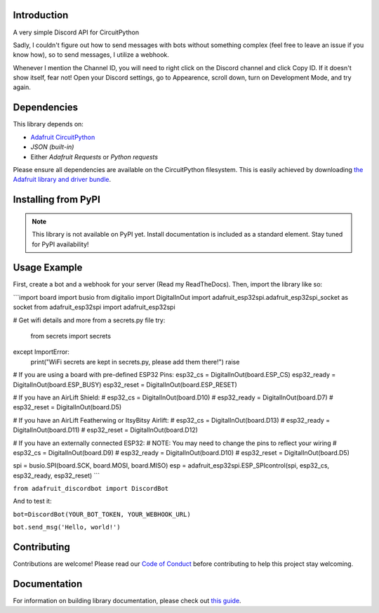 Introduction
============

.. image:: https://img.shields.io/discord/327254708534116352.svg
    :target: https://adafru.it/discord
    :alt: Discord


A very simple Discord API for CircuitPython

Sadly, I couldn't figure out how to send messages with bots without something complex (feel free to leave an issue if you know how), so to send messages, I utilize a webhook.

Whenever I mention the Channel ID, you will need to right click on the Discord channel and click Copy ID. If it doesn't show itself, fear not! Open your Discord settings, go to Appearence, scroll down, turn on Development Mode, and try again.

Dependencies
=============
This library depends on:

* `Adafruit CircuitPython <https://github.com/adafruit/circuitpython>`_
* `JSON (built-in)`
* Either `Adafruit Requests` or `Python requests`
Please ensure all dependencies are available on the CircuitPython filesystem.
This is easily achieved by downloading
`the Adafruit library and driver bundle <https://circuitpython.org/libraries>`_.

Installing from PyPI
=====================
.. note:: This library is not available on PyPI yet. Install documentation is included
   as a standard element. Stay tuned for PyPI availability!

Usage Example
=============

First, create a bot and a webhook for your server (Read my ReadTheDocs). Then, import the library like so:



```import board
import busio
from digitalio import DigitalInOut
import adafruit_esp32spi.adafruit_esp32spi_socket as socket
from adafruit_esp32spi import adafruit_esp32spi

# Get wifi details and more from a secrets.py file
try:
    from secrets import secrets
except ImportError:
    print("WiFi secrets are kept in secrets.py, please add them there!")
    raise
# If you are using a board with pre-defined ESP32 Pins:
esp32_cs = DigitalInOut(board.ESP_CS)
esp32_ready = DigitalInOut(board.ESP_BUSY)
esp32_reset = DigitalInOut(board.ESP_RESET)

# If you have an AirLift Shield:
# esp32_cs = DigitalInOut(board.D10)
# esp32_ready = DigitalInOut(board.D7)
# esp32_reset = DigitalInOut(board.D5)

# If you have an AirLift Featherwing or ItsyBitsy Airlift:
# esp32_cs = DigitalInOut(board.D13)
# esp32_ready = DigitalInOut(board.D11)
# esp32_reset = DigitalInOut(board.D12)

# If you have an externally connected ESP32:
# NOTE: You may need to change the pins to reflect your wiring
# esp32_cs = DigitalInOut(board.D9)
# esp32_ready = DigitalInOut(board.D10)
# esp32_reset = DigitalInOut(board.D5)

spi = busio.SPI(board.SCK, board.MOSI, board.MISO)
esp = adafruit_esp32spi.ESP_SPIcontrol(spi, esp32_cs, esp32_ready, esp32_reset)
```


``from adafruit_discordbot import DiscordBot``


And to test it:

``bot=DiscordBot(YOUR_BOT_TOKEN, YOUR_WEBHOOK_URL)``

``bot.send_msg('Hello, world!')``

Contributing
============

Contributions are welcome! Please read our `Code of Conduct
<https://github.com/2231puppy/Adafruit_CircuitPython_DiscordBot/blob/master/CODE_OF_CONDUCT.md>`_
before contributing to help this project stay welcoming.

Documentation
=============

For information on building library documentation, please check out `this guide <https://learn.adafruit.com/creating-and-sharing-a-circuitpython-library/sharing-our-docs-on-readthedocs#sphinx-5-1>`_.
